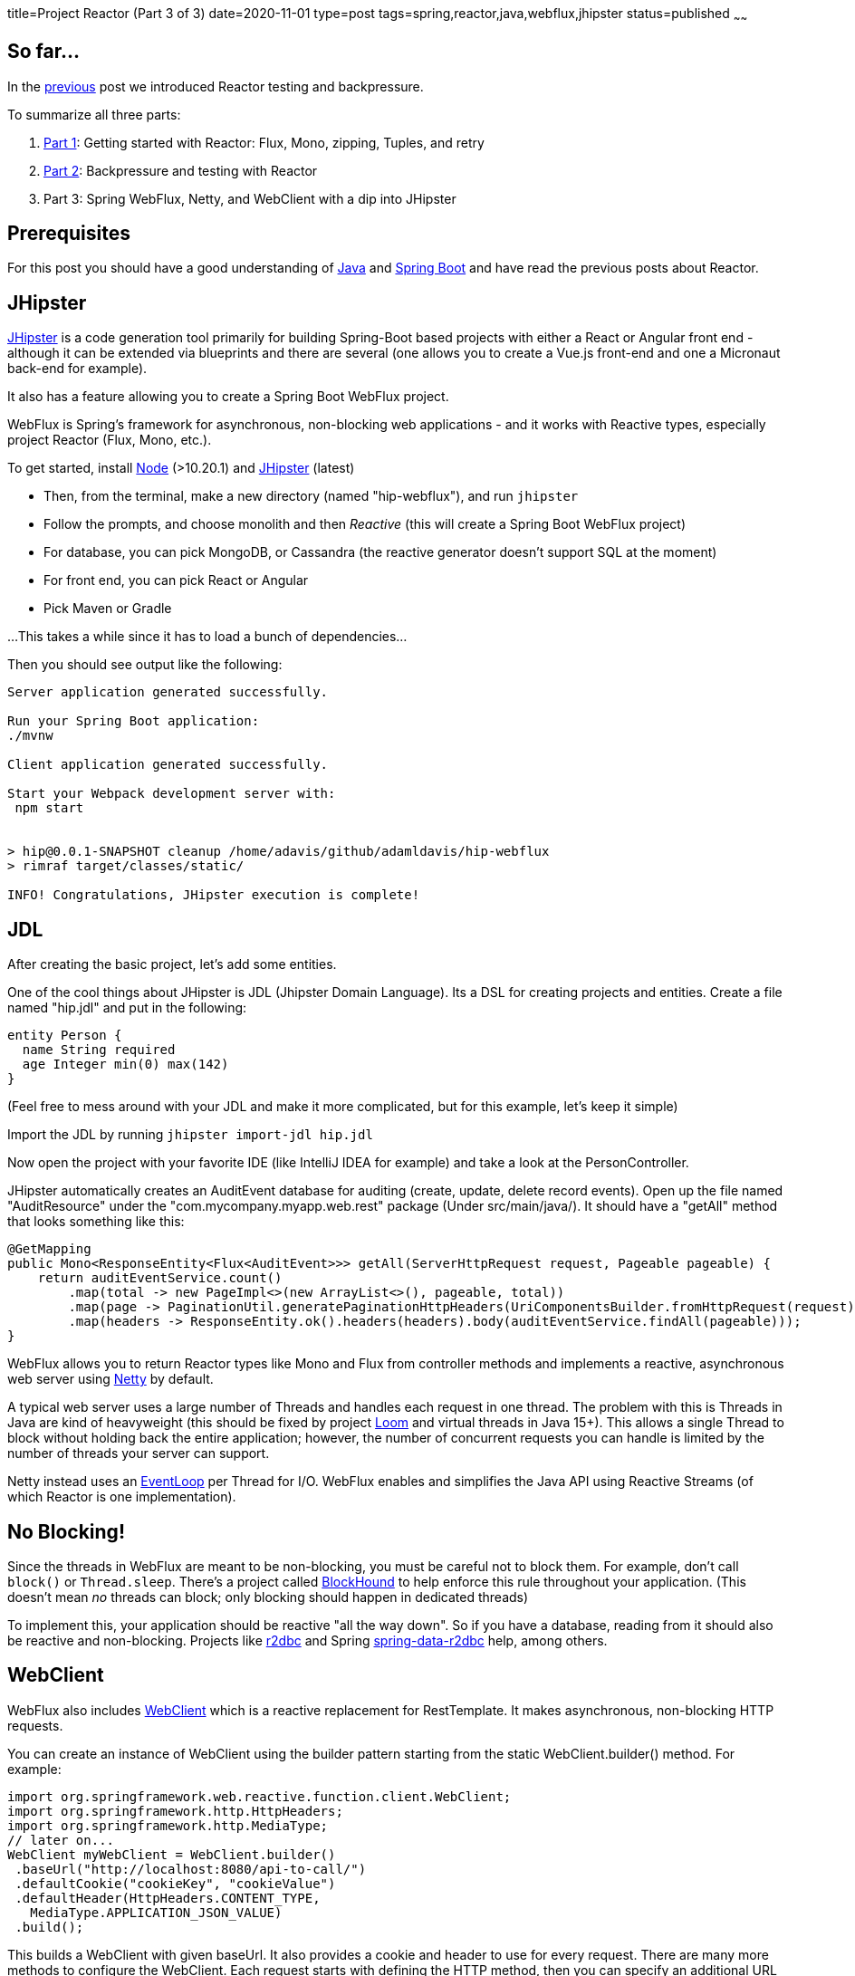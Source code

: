 title=Project Reactor (Part 3 of 3)
date=2020-11-01
type=post
tags=spring,reactor,java,webflux,jhipster
status=published
~~~~~~

== So far...

In the https://www.adamldavis.com/blog/2020/03.html[previous] post we introduced Reactor testing and backpressure.

To summarize all three parts:

1. https://www.adamldavis.com/blog/2020/02.html[Part 1]: Getting started with Reactor: Flux, Mono, zipping, Tuples, and retry
2. https://www.adamldavis.com/blog/2020/03.html[Part 2]: Backpressure and testing with Reactor
3. Part 3: Spring WebFlux, Netty, and WebClient with a dip into JHipster

== Prerequisites

For this post you should have a good understanding of
https://leanpub.com/modernjavasecondedition/[Java]
and https://spring.io/projects/spring-boot[Spring Boot]
and have read the previous posts about Reactor.

== JHipster

https://www.jhipster.tech[JHipster] is a code generation tool primarily for building Spring-Boot based projects
with either a React or Angular front end - although it can be extended via blueprints and
there are several (one allows you to create a Vue.js front-end
and one a Micronaut back-end for example).

It also has a feature allowing you to create a Spring Boot WebFlux project.

WebFlux is Spring's framework for asynchronous, non-blocking web applications - and it works with
Reactive types, especially project Reactor (Flux, Mono, etc.).

To get started, install https://nodejs.org/en/[Node] (>10.20.1) and https://www.jhipster.tech/installation/[JHipster] (latest)

- Then, from the terminal, make a new directory (named "hip-webflux"), and run `jhipster`
- Follow the prompts, and choose monolith and then _Reactive_ (this will create a Spring Boot WebFlux project)
- For database, you can pick MongoDB, or Cassandra (the reactive generator doesn't support SQL at the moment)
- For front end, you can pick React or Angular
- Pick Maven or Gradle

...This takes a while since it has to load a bunch of dependencies...

Then you should see output like the following:
```

Server application generated successfully.

Run your Spring Boot application:
./mvnw

Client application generated successfully.

Start your Webpack development server with:
 npm start


> hip@0.0.1-SNAPSHOT cleanup /home/adavis/github/adamldavis/hip-webflux
> rimraf target/classes/static/

INFO! Congratulations, JHipster execution is complete!
```

== JDL

After creating the basic project, let's add some entities.

One of the cool things about JHipster is JDL (Jhipster Domain Language).
Its a DSL for creating projects and entities.
Create a file named "hip.jdl" and put in the following:

```
entity Person {
  name String required
  age Integer min(0) max(142)
}
```

(Feel free to mess around with your JDL and make it more complicated, but for this example, let's keep it simple)

Import the JDL by running `jhipster import-jdl hip.jdl`

Now open the project with your favorite IDE (like IntelliJ IDEA for example) and take
a look at the PersonController.

JHipster automatically creates an AuditEvent database for auditing (create, update, delete record events).
Open up the file named "AuditResource" under the "com.mycompany.myapp.web.rest" package (Under src/main/java/).
It should have a "getAll" method that looks something like this:

```java
@GetMapping
public Mono<ResponseEntity<Flux<AuditEvent>>> getAll(ServerHttpRequest request, Pageable pageable) {
    return auditEventService.count()
        .map(total -> new PageImpl<>(new ArrayList<>(), pageable, total))
        .map(page -> PaginationUtil.generatePaginationHttpHeaders(UriComponentsBuilder.fromHttpRequest(request), page))
        .map(headers -> ResponseEntity.ok().headers(headers).body(auditEventService.findAll(pageable)));
}
```

WebFlux allows you to return Reactor types like Mono and Flux from controller methods
and implements a reactive, asynchronous web server using https://netty.io/[Netty] by default.

A typical web server uses a large number of Threads and handles each request in one thread.
The problem with this is Threads in Java are kind of heavyweight
(this should be fixed by project
https://cr.openjdk.java.net/~rpressler/loom/loom/sol1_part1.html[Loom] and virtual threads in Java 15+).
This allows a single Thread to block without holding back the entire application;
however, the number of concurrent requests you can handle is limited by the number of threads
your server can support.

Netty instead uses an http://normanmaurer.me/presentations/2014-netflix-netty/slides.html#11.0[EventLoop]
per Thread for I/O.
WebFlux enables and simplifies the Java API using Reactive Streams (of which Reactor is one implementation).

== No Blocking!

Since the threads in WebFlux are meant to be non-blocking, you must be careful not to block them.
For example, don't call `block()` or `Thread.sleep`.
There's a project called https://github.com/reactor/BlockHound[BlockHound] to help enforce this
rule throughout your application.
(This doesn't mean _no_ threads can block; only blocking should happen in dedicated threads)

To implement this, your application should be reactive "all the way down".
So if you have a database, reading from it should also be reactive and non-blocking.
Projects like https://r2dbc.io/[r2dbc] and Spring https://spring.io/projects/spring-data-r2dbc[spring-data-r2dbc]
help, among others.

== WebClient

WebFlux also includes
https://docs.spring.io/spring-framework/docs/current/javadoc-api/org/springframework/web/reactive/function/client/WebClient.html[WebClient]
which is a reactive replacement for RestTemplate.
It makes asynchronous, non-blocking HTTP requests.

You can create an instance of WebClient using the builder pattern starting from the static WebClient.builder() method.
For example:

```java
import org.springframework.web.reactive.function.client.WebClient;
import org.springframework.http.HttpHeaders;
import org.springframework.http.MediaType;
// later on...
WebClient myWebClient = WebClient.builder()
 .baseUrl("http://localhost:8080/api-to-call/")
 .defaultCookie("cookieKey", "cookieValue")
 .defaultHeader(HttpHeaders.CONTENT_TYPE,
   MediaType.APPLICATION_JSON_VALUE)
 .build();
```

This builds a WebClient with given baseUrl.
It also provides a cookie and header to use for every request.
There are many more methods to configure the WebClient.
Each request starts with defining the HTTP method,
then you can specify an additional URL path (with or without path variables) and call
exchange which returns a Mono<ClientResponse>.
For example, to get a person from some `/v1/persons` REST api:

```
// get the Course with ID=1 and print it out:
myWebClient.get()
    .uri("/v1/persons/{id}", 1L)
    .exchange()
    .flatMap((ClientResponse response) ->
      response.bodyToMono(Person.class))
    .subscribe(person -> System.out.println("person = " + person));
```

The WebClient thus enables all of your HTTP calls to be reactive.
The Spring team likes WebClient so much, they recommend everyone uses it over RestTemplate.

== Schedulers

One important type in Reactor is https://projectreactor.io/docs/core/release/api/reactor/core/scheduler/Schedulers.html[Schedulers].
Schedulers provides various Scheduler flavors usable by publishOn or subscribeOn
for a Flux or Mono. For example:

```java
mono.publishOn(Schedulers.elastic())
```

Makes a Mono suitable for running blocking tasks like HTTP calls.

== Conclusion

I hope you got something from this three part series.
There's much much more to learn about Reactor, but I hope this is a good introduction.

Reactive programming in Java isn't always necessary - it's for enabling thousands of
transactions a second, so you might not need it - but when any
application becomes popular enough, you tend to need high throughput and performance.

Eventually when Java has virtual threads it will make threads more lightweight, however,
Reactive will still be useful due to its backpressure handling, retry logic,
and other benefits.

1. https://www.adamldavis.com/blog/2020/02.html[Part 1]: Getting started with Reactor, Flux, Mono, zipping, Tuples, and retry
2. https://www.adamldavis.com/blog/2020/03.html[Part 2]: Backpressure and testing with Reactor
3. https://www.adamldavis.com/blog/2020/04.html[Part 3]: Spring WebFlux, Netty, and WebClient (and JHipster)
